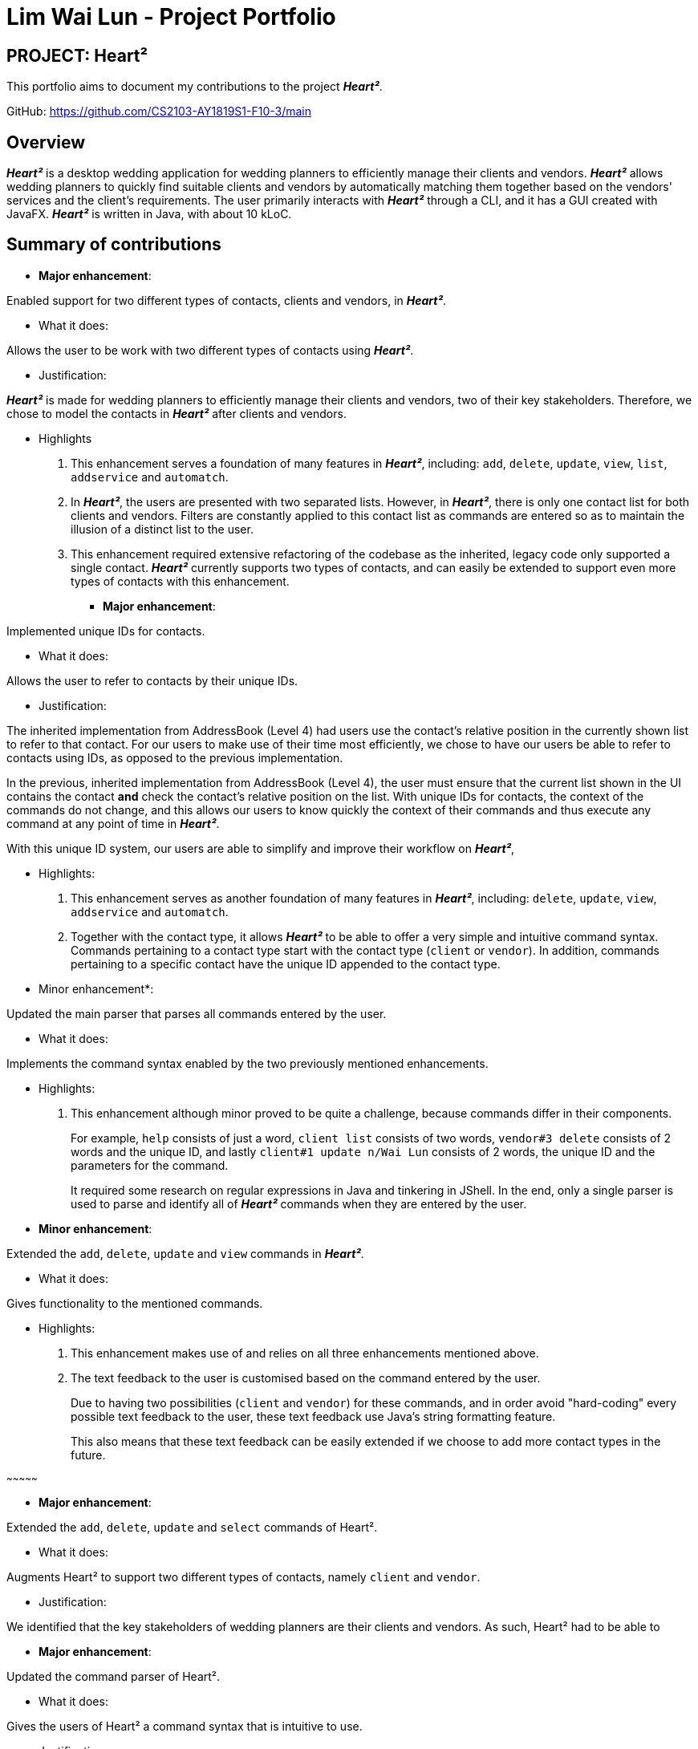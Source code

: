 = Lim Wai Lun - Project Portfolio
:site-section: AboutUs
:imagesDir: ../images
:stylesDir: ../stylesheets

== PROJECT: Heart²

This portfolio aims to document my contributions to the project *_Heart²_*.

GitHub: https://github.com/CS2103-AY1819S1-F10-3/main

== Overview

*_Heart²_* is a desktop wedding application for wedding planners to efficiently manage their clients and vendors.
*_Heart²_* allows wedding planners to quickly find suitable clients and vendors by automatically matching them together based on the vendors' services and the client's requirements.
The user primarily interacts with *_Heart²_* through a CLI, and it has a GUI created with JavaFX.
*_Heart²_* is written in Java, with about 10 kLoC.

== Summary of contributions

* *Major enhancement*:

Enabled support for two different types of contacts, clients and vendors, in *_Heart²_*.

** What it does:

Allows the user to be work with two different types of contacts using *_Heart²_*.

** Justification:

*_Heart²_* is made for wedding planners to efficiently manage their clients and vendors, two of their key stakeholders.
Therefore, we chose to model the contacts in *_Heart²_* after clients and vendors.

** Highlights

. This enhancement serves a foundation of many features in *_Heart²_*, including:
`add`, `delete`, `update`, `view`, `list`, `addservice` and `automatch`.

. In *_Heart²_*, the users are presented with two separated lists.
However, in *_Heart²_*, there is only one contact list for both clients and vendors.
Filters are constantly applied to this contact list as commands are entered so as to maintain the illusion of a distinct list to the user.

. This enhancement required extensive refactoring of the codebase as the inherited, legacy code only supported a single contact.
*_Heart²_* currently supports two types of contacts, and can easily be extended to support even more types of contacts with this enhancement.

* *Major enhancement*:

Implemented unique IDs for contacts.

** What it does:

Allows the user to refer to contacts by their unique IDs.

** Justification:

The inherited implementation from AddressBook (Level 4) had users use the contact's relative position in the currently shown list to refer to that contact.
For our users to make use of their time most efficiently, we chose to have our users be able to refer to contacts using IDs, as opposed to the previous implementation.

In the previous, inherited implementation from AddressBook (Level 4), the user must ensure that the current list shown in the UI contains the contact *and* check the contact's relative position on the list.
With unique IDs for contacts, the context of the commands do not change, and this allows our users to know quickly the context of their commands and thus execute any command at any point of time in *_Heart²_*.

With this unique ID system, our users are able to simplify and improve their workflow on *_Heart²_*,

** Highlights:

. This enhancement serves as another foundation of many features in *_Heart²_*, including:
`delete`, `update`, `view`, `addservice` and `automatch`.

. Together with the contact type, it allows *_Heart²_* to be able to offer a very simple and intuitive command syntax.
Commands pertaining to a contact type start with the contact type (`client` or `vendor`).
In addition, commands pertaining to a specific contact have the unique ID appended to the contact type.

** Minor enhancement*:

Updated the main parser that parses all commands entered by the user.

** What it does:

Implements the command syntax enabled by the two previously mentioned enhancements.

** Highlights:

. This enhancement although minor proved to be quite a challenge, because commands differ in their components.
+
For example, `help` consists of just a word, `client list` consists of two words, `vendor#3 delete` consists of 2 words and the unique ID, and lastly `client#1 update n/Wai Lun` consists of 2 words, the unique ID and the parameters for the command.
+
It required some research on regular expressions in Java and tinkering in JShell.
In the end, only a single parser is used to parse and identify all of *_Heart²_* commands when they are entered by the user.


** *Minor enhancement*:

Extended the `add`, `delete`, `update` and `view` commands in *_Heart²_*.

** What it does:

Gives functionality to the mentioned commands.

** Highlights:

. This enhancement makes use of and relies on all three enhancements mentioned above.

. The text feedback to the user is customised based on the command entered by the user.
+
Due to having two possibilities (`client` and `vendor`) for these commands, and in order avoid "hard-coding" every possible text feedback to the user, these text feedback use Java's string formatting feature.
+
This also means that these text feedback can be easily extended if we choose to add more contact types in the future.

~~~~~~~~~~~~~~~

* *Major enhancement*:

Extended the `add`, `delete`, `update` and `select` commands of Heart².

** What it does:

Augments Heart² to support two different types of contacts, namely `client` and `vendor`.

** Justification:

We identified that the key stakeholders of wedding planners are their clients and vendors.
As such, Heart² had to be able to

* *Major enhancement*:

Updated the command parser of Heart².

** What it does:

Gives the users of Heart² a command syntax that is intuitive to use.

** Justification:

Heart², being a Wedding Management System, supports two different types of contacts, namely `client` and `vendor`.
However, we also noted that such added functionality might inadvertently add complexity to Heart².
Keeping our users in mind, we thus sought to redesign our command syntax to make it intuitive to the user.

** Highlights:

Heart² features an intuitive command syntax for our users' benefit. Users can follow a simple rule summarised below:

_Commands pertaining to contacts start with `client` and `vendor` respectively.
To specify a particular `client` or `vendor`, simply append the unique ID of the contact at the back._

Examples:

`vendor list`

`client add n/Bob e/bob@example.com p/999 a/Bobby Street`

`vendor#3 update p/987`

`client#5 delete`


* *Major enhancement*:

Extended the `add`, `delete, `update` and `select` commands of Heart².

** What it does:

Allows users to use these commands...

** Justification:

As a Wedding Management System, we identified that our key stakeholders are the clients and the vendors.
We chose to...

** Highlights:

highlights here

* *Minor enhancement*:

* *Code contributed*:

* *Other contributions*:


== Contributions to the User Guide


|===
|_Given below are sections I contributed to the User Guide. They showcase my ability to write documentation targeting end-users._
|===

== Contributions to the Developer Guide

|===
|_Given below are sections I contributed to the Developer Guide. They showcase my ability to write technical documentation and the technical depth of my contributions to the project._
|===
